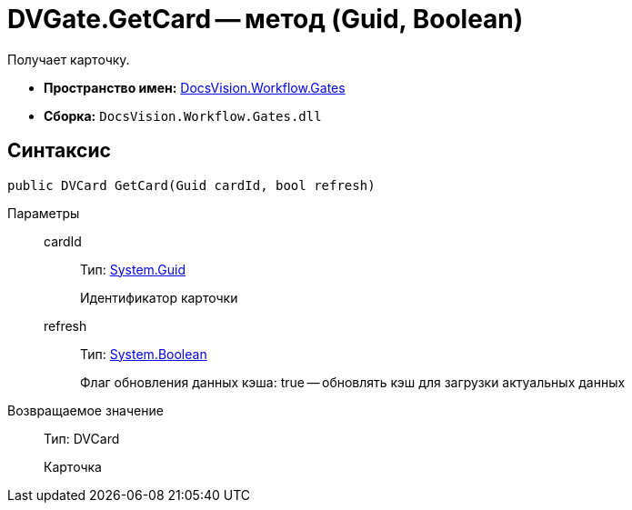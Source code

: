 = DVGate.GetCard -- метод (Guid, Boolean)

Получает карточку.

* *Пространство имен:* xref:api/DocsVision/Workflow/Gates/Gates_NS.adoc[DocsVision.Workflow.Gates]
* *Сборка:* `DocsVision.Workflow.Gates.dll`

== Синтаксис

[source,csharp]
----
public DVCard GetCard(Guid cardId, bool refresh)
----

Параметры::
cardId:::
Тип: http://msdn.microsoft.com/ru-ru/library/system.guid.aspx[System.Guid]
+
Идентификатор карточки
refresh:::
Тип: http://msdn.microsoft.com/ru-ru/library/system.boolean.aspx[System.Boolean]
+
Флаг обновления данных кэша: true -- обновлять кэш для загрузки актуальных данных

Возвращаемое значение::
Тип: DVCard
+
Карточка
